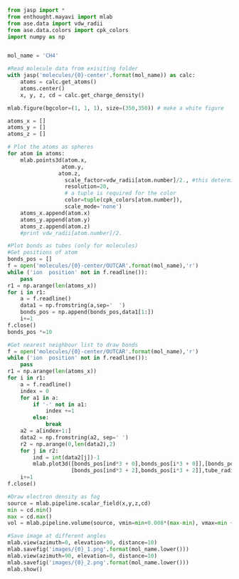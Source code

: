 #+BEGIN_SRC python
from jasp import *
from enthought.mayavi import mlab
from ase.data import vdw_radii
from ase.data.colors import cpk_colors
import numpy as np


mol_name = 'CH4'

#Read molecule data from exisiting folder
with jasp('molecules/{0}-center'.format(mol_name)) as calc:
    atoms = calc.get_atoms()
    atoms.center()
    x, y, z, cd = calc.get_charge_density()

mlab.figure(bgcolor=(1, 1, 1), size=(350,350)) # make a white figure

atoms_x = []
atoms_y = []
atoms_z = []

# Plot the atoms as spheres
for atom in atoms:
    mlab.points3d(atom.x,
                 atom.y,
                atom.z,
                  scale_factor=vdw_radii[atom.number]/2., #this determines the size of the atom
                  resolution=20,
                  # a tuple is required for the color
                  color=tuple(cpk_colors[atom.number]),
                  scale_mode='none')
    atoms_x.append(atom.x)
    atoms_y.append(atom.y)
    atoms_z.append(atom.z)
    #print vdw_radii[atom.number]/2.

#Plot bonds as tubes (only for molecules)
#Get positions of atom
bonds_pos = []
f = open('molecules/{0}-center/OUTCAR'.format(mol_name),'r')
while ('ion  position' not in f.readline()):
    pass
r1 = np.arange(len(atoms_x))
for i in r1:
    a = f.readline()
    data1 = np.fromstring(a,sep='  ')
    bonds_pos = np.append(bonds_pos,data1[1:])
    i+=1
f.close()
bonds_pos *=10

#Get nearest neighbour list to draw bonds
f = open('molecules/{0}-center/OUTCAR'.format(mol_name),'r')
while ('ion  position' not in f.readline()):
    pass
r1 = np.arange(len(atoms_x))
for i in r1:
    a = f.readline()
    index = 0
    for a1 in a:
        if '-' not in a1:
            index +=1
        else:
            break
    a2 = a[index+1:]
    data2 = np.fromstring(a2, sep=' ')
    r2 = np.arange(0,len(data2),2)
    for j in r2:
        ind = int(data2[j])-1
        mlab.plot3d([bonds_pos[ind*3 + 0],bonds_pos[i*3 + 0]],[bonds_pos[ind*3 + 1],bonds_pos[i*3 + 1]],
                    [bonds_pos[ind*3 + 2],bonds_pos[i*3 + 2]],tube_radius=0.07, colormap='Reds')
    i+=1
f.close()

#Draw electron density as fog
source = mlab.pipeline.scalar_field(x,y,z,cd)
min = cd.min()
max = cd.max()
vol = mlab.pipeline.volume(source, vmin=min+0.008*(max-min), vmax=min + 0.1*(max-min))

#Save image at different angles
mlab.view(azimuth=0, elevation=90, distance=10)
mlab.savefig('images/{0}_1.png'.format(mol_name.lower()))
mlab.view(azimuth=90, elevation=0, distance=10)
mlab.savefig('images/{0}_2.png'.format(mol_name.lower()))
mlab.show()


#+END_SRC

#+RESULTS:
